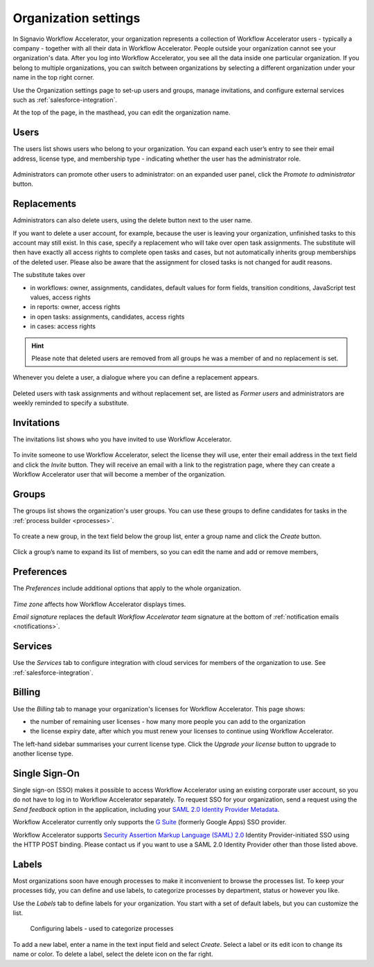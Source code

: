 .. _settings:

Organization settings
=====================

In Signavio Workflow Accelerator, your organization represents a collection of Workflow Accelerator users - typically a company - together with all their data in Workflow Accelerator.
People outside your organization cannot see your organization's data.
After you log into Workflow Accelerator, you see all the data inside one particular organization.
If you belong to multiple organizations, you can switch between organizations by selecting a different organization under your name in the top right corner.

Use the Organization settings page to set-up users and groups,
manage invitations,
and configure external services such as :ref:`salesforce-integration`.

At the top of the page, in the masthead, you can edit the organization name.


Users
-----

The users list shows users who belong to your organization.
You can expand each user’s entry to see their email address,
license type,
and membership type - indicating whether the user has the administrator role.

.. figure:: /_static/images/settings/users.png

Administrators can promote other users to administrator:
on an expanded user panel,
click the *Promote to administrator* button.

.. figure:: /_static/images/settings/user.png

Replacements
------------

Administrators can also delete users,
using the delete button next to the user name.

If you want to delete a user account, for example,
because the user is leaving your organization, unfinished tasks to this account may still exist.
In this case, specify a replacement who will take over open task assignments.
The substitute will then have exactly all access rights to complete open tasks and cases,
but not automatically inherits group memberships of the deleted user.
Please also be aware that the assignment for closed tasks is not changed for audit reasons.

The substitute takes over

* in workflows: owner, assignments, candidates, default values for form fields, transition conditions, JavaScript test values, access rights
* in reports: owner, access rights
* in open tasks: assignments, candidates, access rights
* in cases: access rights

.. hint:: Please note that deleted users are removed from all groups he was a member of and no replacement is set.

Whenever you delete a user,
a dialogue where you can define a replacement appears.

.. figure:: /_static/images/settings/replacements.png

Deleted users with task assignments and without replacement set,
are listed as *Former users* and administrators are weekly reminded to specify a substitute.


Invitations
-----------

The invitations list shows who you have invited to use Workflow Accelerator.

.. figure:: /_static/images/settings/invitations.png

To invite someone to use Workflow Accelerator,
select the license they will use,
enter their email address in the text field and click the *Invite* button.
They will receive an email with a link to the registration page,
where they can create a Workflow Accelerator user that will become a member of the organization.


Groups
------

The groups list shows the organization's user groups.
You can use these groups to define candidates for tasks in the :ref:`process builder <processes>`.

.. figure:: /_static/images/settings/groups.png

To create a new group,
in the text field below the group list,
enter a group name and click the *Create* button.

.. figure:: /_static/images/settings/group.png

Click a group’s name to expand its list of members,
so you can edit the name
and add or remove members,


Preferences
-----------

The *Preferences* include additional options that apply to the whole organization.

.. figure:: /_static/images/settings/preferences.png

*Time zone* affects how Workflow Accelerator displays times.

*Email signature* replaces the default *Workflow Accelerator team* signature at the bottom of :ref:`notification emails <notifications>`.


Services
--------

Use the *Services* tab to configure integration with cloud services for members of the organization to use.
See :ref:`salesforce-integration`.


.. _billing:

Billing
-------

Use the *Billing* tab to manage your organization's licenses for Workflow Accelerator.
This page shows:

* the number of remaining user licenses - how many more people you can add to the organization
* the license expiry date, after which you must renew your licenses to continue using Workflow Accelerator.

The left-hand sidebar summarises your current license type.
Click the *Upgrade your license* button to upgrade to another license type.

Single Sign-On
--------------

Single sign-on (SSO) makes it possible to access Workflow Accelerator using an existing corporate user account, so you do not have to log in to Workflow Accelerator separately.
To request SSO for your organization, send a request using the *Send feedback* option in the application, including your `SAML 2.0 Identity Provider Metadata <https://en.wikipedia.org/wiki/SAML_2.0#Identity_Provider_Metadata>`_.

Workflow Accelerator currently only supports the `G Suite <https://support.google.com/a/answer/6087519?hl=en&ref_topic=6304963>`_ (formerly Google Apps) SSO provider.

Workflow Accelerator supports `Security Assertion Markup Language (SAML) 2.0 <https://en.wikipedia.org/wiki/SAML_2.0>`_ Identity Provider-initiated SSO using the HTTP POST binding.
Please contact us if you want to use a SAML 2.0 Identity Provider other than those listed above.

.. _labels:

Labels
------

Most organizations soon have enough processes to make it inconvenient to browse the processes list.
To keep your processes tidy, you can define and use labels, to categorize processes by department, status or however you like.

Use the *Labels* tab to define labels for your organization.
You start with a set of default labels, but you can customize the list.

.. figure:: /_static/images/settings/labels.png

   Configuring labels - used to categorize processes

To add a new label, enter a name in the text input field and select *Create*.
Select a label or its edit icon to change its name or color.
To delete a label, select the delete icon on the far right.
